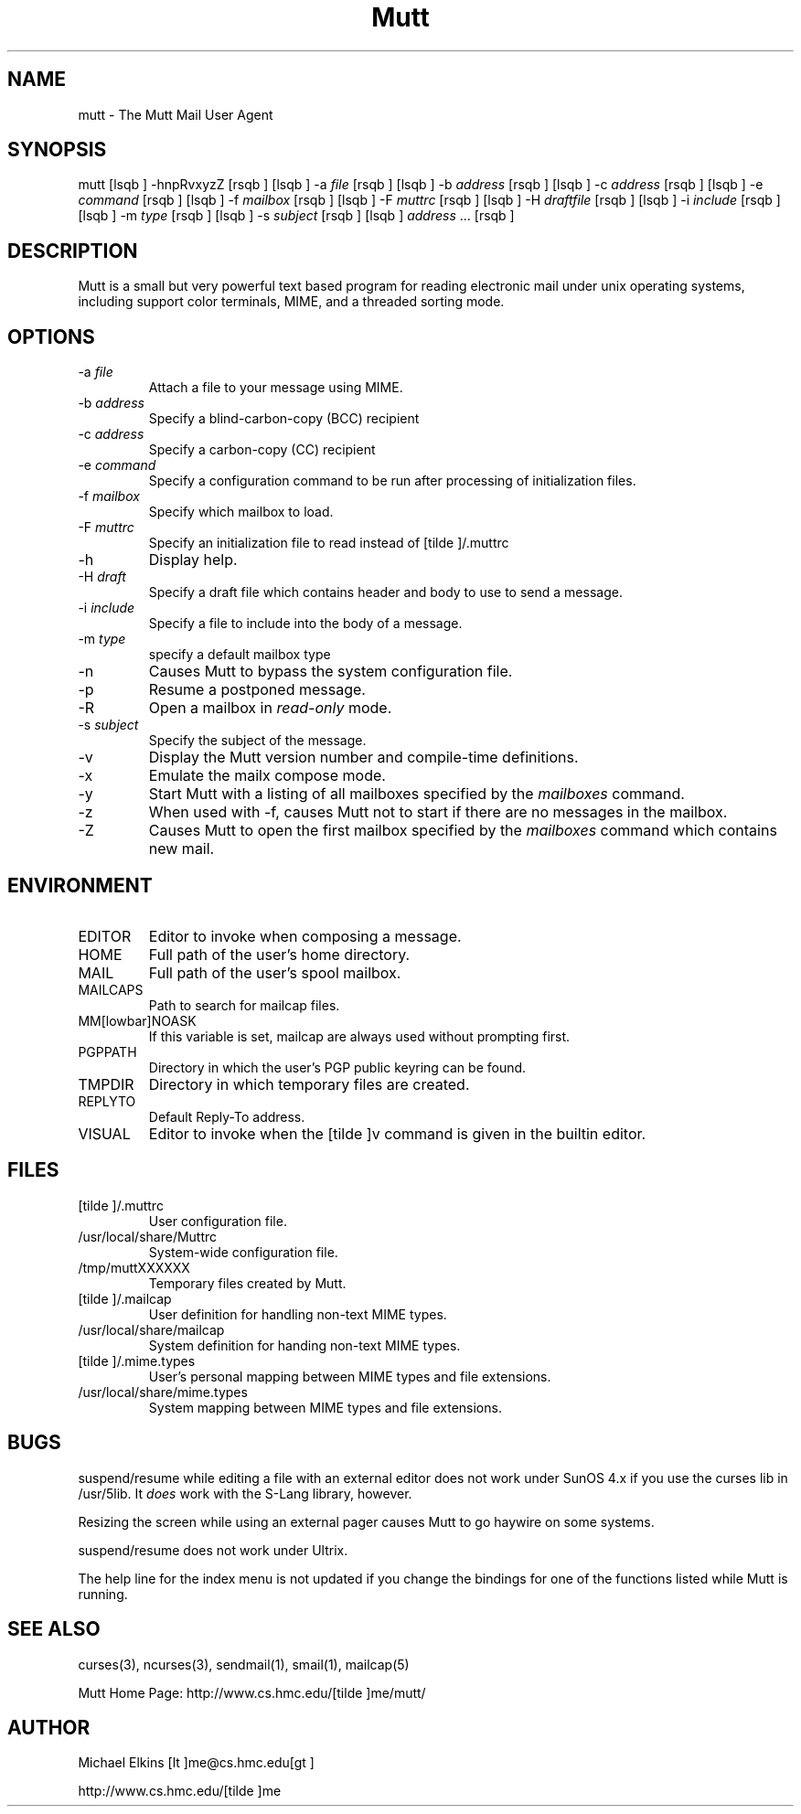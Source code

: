 .if n .ds Q \&"
.if t .ds Q ``
.if n .ds U \&"
.if t .ds U ''
.TH "Mutt" 1 
.tr \&
.nr bi 0
.nr ll 0
.nr el 0
.de DS
..
.de DE
..
.de Pp
.ie \\n(ll>0 \{\
.ie \\n(bi=1 \{\
.nr bi 0
.if \\n(t\\n(ll=0 \{.IP \\(bu\}
.if \\n(t\\n(ll=1 \{.IP \\n+(e\\n(el.\}
.\}
.el .sp 
.\}
.el \{\
.ie \\nh=1 \{\
.LP
.nr h 0
.\}
.el .PP 
.\}
..
.SH NAME

.Pp
mutt - The Mutt Mail User Agent
.Pp
.SH SYNOPSIS

.Pp
mutt [lsqb  ] -hnpRvxyzZ [rsqb  ]
[lsqb  ] -a \fIfile\fP [rsqb  ]
[lsqb  ] -b \fIaddress\fP [rsqb  ]
[lsqb  ] -c \fIaddress\fP [rsqb  ]
[lsqb  ] -e \fIcommand\fP [rsqb  ]
[lsqb  ] -f \fImailbox\fP [rsqb  ]
[lsqb  ] -F \fImuttrc\fP [rsqb  ]
[lsqb  ] -H \fIdraftfile\fP [rsqb  ]
[lsqb  ] -i \fIinclude\fP [rsqb  ]
[lsqb  ] -m \fItype\fP [rsqb  ]
[lsqb  ] -s \fIsubject\fP [rsqb  ]
[lsqb  ] \fIaddress\fP ... [rsqb  ]
.Pp
.SH DESCRIPTION

.Pp
Mutt is a small but very powerful text based program for reading electronic
mail under unix operating systems, including support color terminals, MIME,
and a threaded sorting mode.
.Pp
.SH OPTIONS

.Pp
.nr ll +1
.nr t\n(ll 2
.if \n(ll>1 .RS
.IP "-a \fIfile\fP"
.nr bi 1
.Pp
Attach a file to your message using MIME.
.IP "-b \fIaddress\fP"
.nr bi 1
.Pp
Specify a blind-carbon-copy (BCC) recipient
.IP "-c \fIaddress\fP"
.nr bi 1
.Pp
Specify a carbon-copy (CC) recipient
.IP "-e \fIcommand\fP"
.nr bi 1
.Pp
Specify a configuration command to be run after processing of initialization
files.
.IP "-f \fImailbox\fP"
.nr bi 1
.Pp
Specify which mailbox to load.
.IP "-F \fImuttrc\fP"
.nr bi 1
.Pp
Specify an initialization file to read instead of [tilde ]/.muttrc
.IP "-h"
.nr bi 1
.Pp
Display help.
.IP "-H \fIdraft\fP"
.nr bi 1
.Pp
Specify a draft file which contains header and body to use to send a
message.
.IP "-i \fIinclude\fP"
.nr bi 1
.Pp
Specify a file to include into the body of a message.
.IP "-m \fItype\fP       "
.nr bi 1
.Pp
specify a default mailbox type
.IP "-n"
.nr bi 1
.Pp
Causes Mutt to bypass the system configuration file.
.IP "-p"
.nr bi 1
.Pp
Resume a postponed message.
.IP "-R"
.nr bi 1
.Pp
Open a mailbox in \fIread-only\fP mode.
.IP "-s \fIsubject\fP"
.nr bi 1
.Pp
Specify the subject of the message.
.IP "-v"
.nr bi 1
.Pp
Display the Mutt version number and compile-time definitions.
.IP "-x"
.nr bi 1
.Pp
Emulate the mailx compose mode.
.IP "-y"
.nr bi 1
.Pp
Start Mutt with a listing of all mailboxes specified by the \fImailboxes\fP
command.
.IP "-z"
.nr bi 1
.Pp
When used with -f, causes Mutt not to start if there are no messages in the
mailbox.
.IP "-Z"
.nr bi 1
.Pp
Causes Mutt to open the first mailbox specified by the \fImailboxes\fP
command which contains new mail.
.if \n(ll>1 .RE
.nr ll -1
.Pp
.SH ENVIRONMENT

.Pp
.nr ll +1
.nr t\n(ll 2
.if \n(ll>1 .RS
.IP "EDITOR"
.nr bi 1
.Pp
Editor to invoke when composing a message.
.IP "HOME"
.nr bi 1
.Pp
Full path of the user's home directory.
.IP "MAIL"
.nr bi 1
.Pp
Full path of the user's spool mailbox.
.IP "MAILCAPS"
.nr bi 1
.Pp
Path to search for mailcap files.
.IP "MM[lowbar]NOASK"
.nr bi 1
.Pp
If this variable is set, mailcap are always used without prompting first.
.IP "PGPPATH"
.nr bi 1
.Pp
Directory in which the user's PGP public keyring can be found.
.IP "TMPDIR"
.nr bi 1
.Pp
Directory in which temporary files are created.
.IP "REPLYTO"
.nr bi 1
.Pp
Default Reply-To address.
.IP "VISUAL"
.nr bi 1
.Pp
Editor to invoke when the [tilde ]v command is given in the builtin editor.
.if \n(ll>1 .RE
.nr ll -1
.Pp
.SH FILES

.Pp
.nr ll +1
.nr t\n(ll 2
.if \n(ll>1 .RS
.IP "[tilde ]/.muttrc"
.nr bi 1
.Pp
User configuration file.
.IP "/usr/local/share/Muttrc"
.nr bi 1
.Pp
System-wide configuration file.
.IP "/tmp/muttXXXXXX"
.nr bi 1
.Pp
Temporary files created by Mutt.
.IP "[tilde ]/.mailcap"
.nr bi 1
.Pp
User definition for handling non-text MIME types.
.IP "/usr/local/share/mailcap"
.nr bi 1
.Pp
System definition for handing non-text MIME types.
.IP "[tilde ]/.mime.types"
.nr bi 1
.Pp
User's personal mapping between MIME types and file extensions.
.IP "/usr/local/share/mime.types"
.nr bi 1
.Pp
System mapping between MIME types and file extensions.
.Pp
.if \n(ll>1 .RE
.nr ll -1
.Pp
.SH BUGS

.Pp
suspend/resume while editing a file with an external editor does not work
under SunOS 4.x if you use the curses lib in /usr/5lib.  It \fIdoes\fP work
with the S-Lang library, however.
.Pp
Resizing the screen while using an external pager causes Mutt to go haywire
on some systems.
.Pp
suspend/resume does not work under Ultrix.
.Pp
The help line for the index menu is not updated if you change the bindings
for one of the functions listed while Mutt is running.
.Pp
.SH SEE ALSO

.Pp
curses(3), ncurses(3), sendmail(1), smail(1), mailcap(5)
.Pp
Mutt Home Page: http://www.cs.hmc.edu/[tilde ]me/mutt/
.Pp
.SH AUTHOR

.Pp
Michael Elkins [lt    ]me@cs.hmc.edu[gt    ]
.Pp
http://www.cs.hmc.edu/[tilde ]me